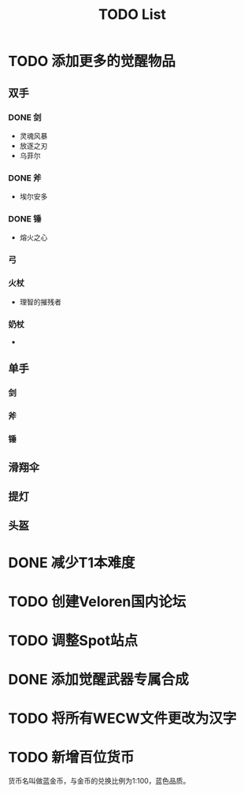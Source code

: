 #+TITLE: TODO List

* TODO 添加更多的觉醒物品
** 双手

*** DONE 剑
- 灵魂风暴
- 放逐之刃
- 乌菲尔

*** DONE 斧
- 埃尔安多

*** DONE 锤
- 熔火之心

*** 弓

*** 火杖
- 理智的摧残者

*** 奶杖
-

** 单手

*** 剑

*** 斧

*** 锤

** 滑翔伞

** 提灯

** 头盔

* DONE 减少T1本难度
* TODO 创建Veloren国内论坛
* TODO 调整Spot站点
* DONE 添加觉醒武器专属合成
* TODO 将所有WECW文件更改为汉字
* TODO 新增百位货币
    货币名叫做蓝金币，与金币的兑换比例为1:100，蓝色品质。
